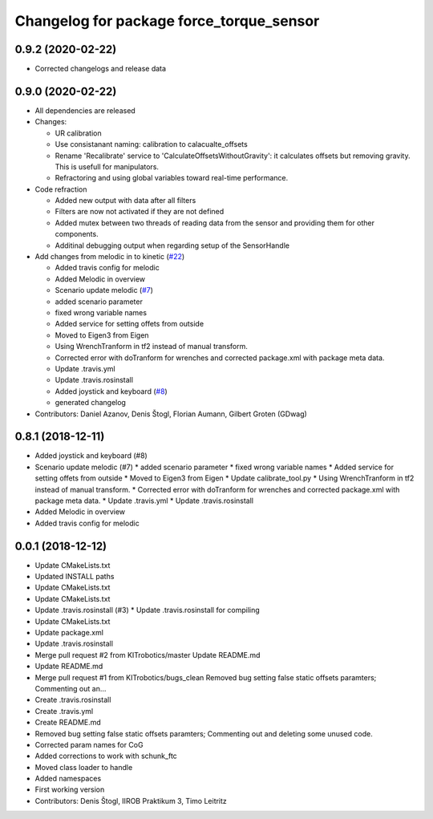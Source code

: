 ^^^^^^^^^^^^^^^^^^^^^^^^^^^^^^^^^^^^^^^^^
Changelog for package force_torque_sensor
^^^^^^^^^^^^^^^^^^^^^^^^^^^^^^^^^^^^^^^^^

0.9.2 (2020-02-22)
------------------
* Corrected changelogs and release data

0.9.0 (2020-02-22)
------------------
* All dependencies are released
* Changes:

  * UR calibration
  * Use consistanant naming: calibration to calacualte\_offsets
  * Rename 'Recalibrate' service to 'CalculateOffsetsWithoutGravity': it calculates offsets but removing gravity. This is usefull for manipulators.
  * Refractoring and using global variables toward real-time performance.
  
* Code refraction

  * Added new output with data after all filters
  * Filters are now not activated if they are not defined
  * Added mutex between two threads of reading data from the sensor and providing them for other components.
  * Additinal debugging output when regarding setup of the SensorHandle
  
* Add changes from melodic in to kinetic (`#22 <https://github.com/KITrobotics/force_torque_sensor/issues/22>`_)

  * Added travis config for melodic
  * Added Melodic in overview
  * Scenario update melodic (`#7 <https://github.com/KITrobotics/force_torque_sensor/issues/7>`_)
  * added scenario parameter
  * fixed wrong variable names
  * Added service for setting offets from outside
  * Moved to Eigen3 from Eigen
  * Using WrenchTranform in tf2 instead of manual transform.
  * Corrected error with doTranform for wrenches and corrected package.xml with package meta data.
  * Update .travis.yml
  * Update .travis.rosinstall
  * Added joystick and keyboard (`#8 <https://github.com/KITrobotics/force_torque_sensor/issues/8>`_)
  * generated changelog 
* Contributors: Daniel Azanov, Denis Štogl, Florian Aumann, Gilbert Groten (GDwag)
    
0.8.1 (2018-12-11)
------------------
* Added joystick and keyboard (#8)
* Scenario update melodic (#7)
  * added scenario parameter
  * fixed wrong variable names
  * Added service for setting offets from outside
  * Moved to Eigen3 from Eigen
  * Update calibrate_tool.py
  * Using WrenchTranform in tf2 instead of manual transform.
  * Corrected error with doTranform for wrenches and corrected package.xml with package meta data.
  * Update .travis.yml
  * Update .travis.rosinstall
* Added Melodic in overview
* Added travis config for melodic


0.0.1 (2018-12-12)
------------------
* Update CMakeLists.txt
* Updated INSTALL paths
* Update CMakeLists.txt
* Update CMakeLists.txt
* Update .travis.rosinstall (#3)
  * Update .travis.rosinstall for compiling
* Update CMakeLists.txt
* Update package.xml
* Update .travis.rosinstall
* Merge pull request #2 from KITrobotics/master
  Update README.md
* Update README.md
* Merge pull request #1 from KITrobotics/bugs_clean
  Removed bug setting false static offsets paramters; Commenting out an…
* Create .travis.rosinstall
* Create .travis.yml
* Create README.md
* Removed bug setting false static offsets paramters; Commenting out and deleting some unused code.
* Corrected param names for CoG
* Added corrections to work with schunk_ftc
* Moved class loader to handle
* Added namespaces
* First working version
* Contributors: Denis Štogl, IIROB Praktikum 3, Timo Leitritz

